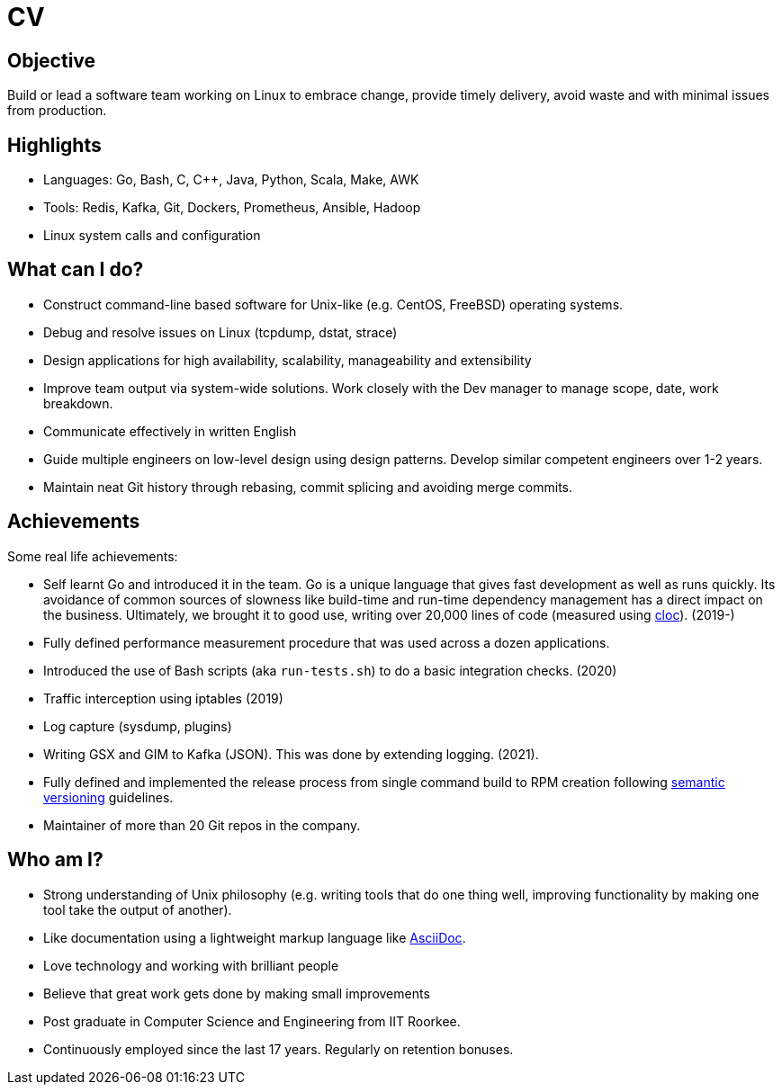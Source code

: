 = CV

== Objective

Build or lead a software team working on Linux to embrace change, provide timely
delivery, avoid waste and with minimal issues from production.

== Highlights

- Languages: Go, Bash, C, C++, Java, Python, Scala, Make, AWK
- Tools: Redis, Kafka, Git, Dockers, Prometheus, Ansible, Hadoop
- Linux system calls and configuration

== What can I do?

- Construct command-line based software for Unix-like (e.g. CentOS, FreeBSD)
  operating systems. 
- Debug and resolve issues on Linux (tcpdump, dstat, strace)
- Design applications for high availability, scalability, manageability and
  extensibility
- Improve team output via system-wide solutions. Work closely with the Dev
  manager to manage scope, date, work breakdown.
- Communicate effectively in written English
- Guide multiple engineers on low-level design using design patterns. Develop
  similar competent engineers over 1-2 years.
- Maintain neat Git history through rebasing, commit splicing and avoiding
  merge commits.

== Achievements

Some real life achievements:

- Self learnt Go and introduced it in the team. Go is a unique language that
  gives fast development as well as runs quickly. Its avoidance of common
  sources of slowness like build-time and run-time dependency management has a
  direct impact on the business. Ultimately, we brought it to good use,
  writing over 20,000 lines of code (measured using
  https://github.com/AlDanial/cloc[cloc]). (2019-)
- Fully defined performance measurement procedure that was used across a dozen
  applications.
- Introduced the use of Bash scripts (aka `run-tests.sh`) to do a basic
  integration checks. (2020)
- Traffic interception using iptables (2019)
- Log capture (sysdump, plugins)
- Writing GSX and GIM to Kafka (JSON). This was done by extending logging.
  (2021).
- Fully defined and implemented the release process from single command build
  to RPM creation following https://semver.org/[semantic versioning] guidelines.
- Maintainer of more than 20 Git repos in the company.

== Who am I?

- Strong understanding of Unix philosophy (e.g. writing tools that do one
  thing well, improving functionality by making one tool take the output of
  another).
- Like documentation using a lightweight markup language like
  https://asciidoctor.org/docs/what-is-asciidoc/[AsciiDoc].
- Love technology and working with brilliant people
- Believe that great work gets done by making small improvements
- Post graduate in Computer Science and Engineering from IIT Roorkee.
- Continuously employed since the last 17 years. Regularly on retention
  bonuses.
